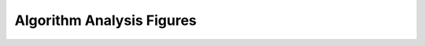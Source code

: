 Algorithm Analysis Figures
===========

.. raw:: html

   <!DOCTYPE html>
   <html lang="en">
   <head>
       <meta charset="UTF-8">
       <meta name="viewport" content="width=device-width, initial-scale=1.0">
       <title>Algorithm Analysis Figures</title>
       <style>
 
           embed {
               width: 90%;
               margin-bottom: 4rem;
               height: 100vh;
           }
       </style>
   </head>
   <body>
        <h4>Diffusion grid for limited algorithms:</h4>
       <embed src="_static/Figures/D_limited.pdf" type="application/pdf" frameborder="0" scrolling="auto">
       <h4>Diffusion grid for all algorithms:</h4>
       <embed src="_static/Figures/D.pdf" type="application/pdf" frameborder="0" scrolling="auto">

       <h4>Perfusion grid for limited algorithms:</h4>
       <embed src="_static/Figures/Dp_limited.pdf" type="application/pdf" frameborder="0" scrolling="auto">
       <h4>Perfusion grid for all algorithms:</h4>
       <embed src="_static/Figures/Dp.pdf" type="application/pdf" frameborder="0" scrolling="auto">

       <h4>Perfusion fraction grid for limited algorithms:</h4>
       <embed src="_static/Figures/f_limited.pdf" type="application/pdf" frameborder="0" scrolling="auto">
       <h4>Perfusion fraction grid for all algorithms:</h4>
       <embed src="_static/Figures/f.pdf" type="application/pdf" frameborder="0" scrolling="auto">

      <h4>Fitted curves:</h4>
       <embed src="_static/Figures/fitted_curves.pdf" type="application/pdf" frameborder="0" scrolling="auto">
      <h4>Curve plot:</h4>
      <embed src="_static/Figures/curve_plot.pdf" type="application/pdf" frameborder="0" scrolling="auto">
      <h4>Algorithm Fitting duration:</h4>
      <embed src="_static/Figures/durations.pdf" type="application/pdf" frameborder="0" scrolling="auto">

   </body>
   </html>
